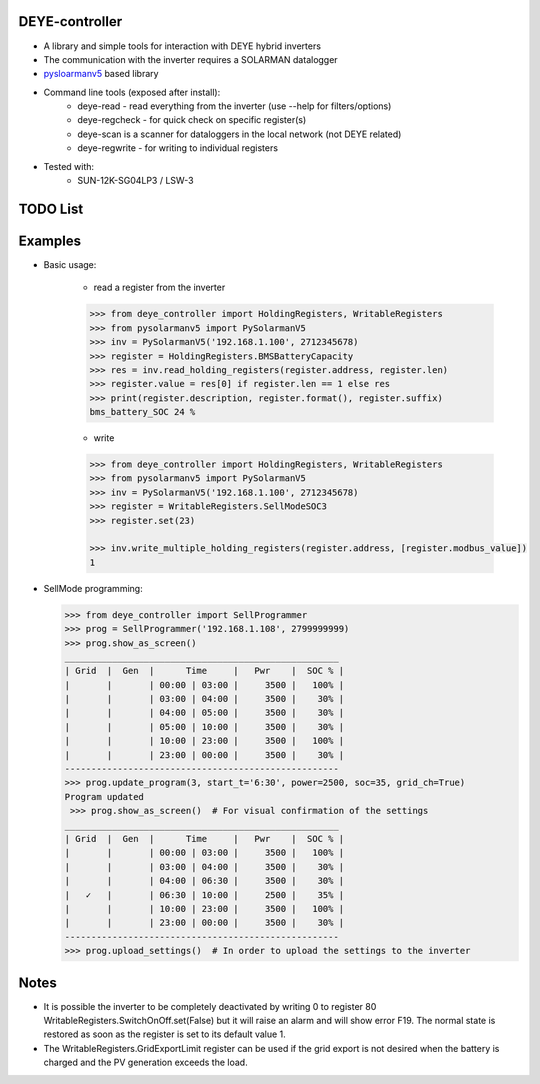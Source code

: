 DEYE-controller
===================

* A library and simple tools for interaction with DEYE hybrid inverters
* The communication with the inverter requires a SOLARMAN datalogger
* `pysloarmanv5 <https://github.com/jmccrohan/pysolarmanv5>`_  based library
* Command line tools (exposed after install):
    - deye-read - read everything from the inverter (use --help for filters/options)
    - deye-regcheck - for quick check on specific register(s)
    - deye-scan is a scanner for dataloggers in the local network (not DEYE related)
    - deye-regwrite - for writing to individual registers

* Tested with:
    - SUN-12K-SG04LP3 / LSW-3

TODO List
=============


Examples
==============
* Basic usage:

    * read a register from the inverter

    .. code-block:: python

        >>> from deye_controller import HoldingRegisters, WritableRegisters
        >>> from pysolarmanv5 import PySolarmanV5
        >>> inv = PySolarmanV5('192.168.1.100', 2712345678)
        >>> register = HoldingRegisters.BMSBatteryCapacity
        >>> res = inv.read_holding_registers(register.address, register.len)
        >>> register.value = res[0] if register.len == 1 else res
        >>> print(register.description, register.format(), register.suffix)
        bms_battery_SOC 24 %
    ..

    * write

    .. code-block:: python

        >>> from deye_controller import HoldingRegisters, WritableRegisters
        >>> from pysolarmanv5 import PySolarmanV5
        >>> inv = PySolarmanV5('192.168.1.100', 2712345678)
        >>> register = WritableRegisters.SellModeSOC3
        >>> register.set(23)

        >>> inv.write_multiple_holding_registers(register.address, [register.modbus_value])
        1



* SellMode programming:

  .. code-block:: python

    >>> from deye_controller import SellProgrammer
    >>> prog = SellProgrammer('192.168.1.108', 2799999999)
    >>> prog.show_as_screen()
    ____________________________________________________
    | Grid  |  Gen  |      Time     |   Pwr    |  SOC % |
    |       |       | 00:00 | 03:00 |     3500 |   100% |
    |       |       | 03:00 | 04:00 |     3500 |    30% |
    |       |       | 04:00 | 05:00 |     3500 |    30% |
    |       |       | 05:00 | 10:00 |     3500 |    30% |
    |       |       | 10:00 | 23:00 |     3500 |   100% |
    |       |       | 23:00 | 00:00 |     3500 |    30% |
    ----------------------------------------------------
    >>> prog.update_program(3, start_t='6:30', power=2500, soc=35, grid_ch=True)
    Program updated
     >>> prog.show_as_screen()  # For visual confirmation of the settings
    ____________________________________________________
    | Grid  |  Gen  |      Time     |   Pwr    |  SOC % |
    |       |       | 00:00 | 03:00 |     3500 |   100% |
    |       |       | 03:00 | 04:00 |     3500 |    30% |
    |       |       | 04:00 | 06:30 |     3500 |    30% |
    |   ✓   |       | 06:30 | 10:00 |     2500 |    35% |
    |       |       | 10:00 | 23:00 |     3500 |   100% |
    |       |       | 23:00 | 00:00 |     3500 |    30% |
    ----------------------------------------------------
    >>> prog.upload_settings()  # In order to upload the settings to the inverter


Notes
=========
* It is possible the inverter to be completely deactivated by writing 0 to register 80
  WritableRegisters.SwitchOnOff.set(False) but it will raise an alarm and will show error F19.
  The normal state is restored as soon as the register is set to its default value 1.
* The WritableRegisters.GridExportLimit register can be used if the grid export is not desired
  when the battery is charged and the PV generation exceeds the load.
